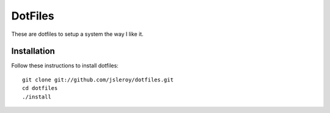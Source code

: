 ========
DotFiles
========

These are dotfiles to setup a system the way I like it.

Installation
============

Follow these instructions to install dotfiles::

    git clone git://github.com/jsleroy/dotfiles.git
    cd dotfiles
    ./install

